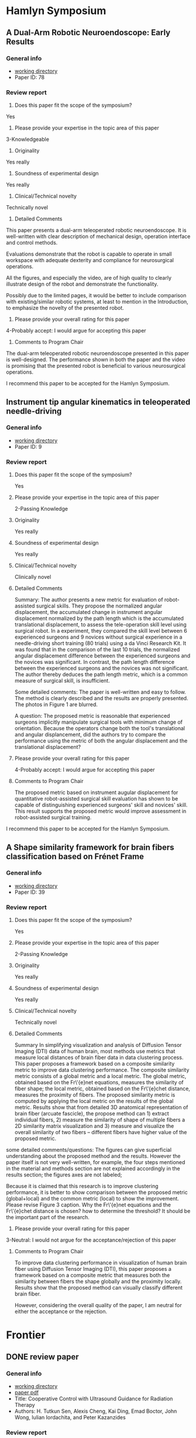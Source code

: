 * Hamlyn Symposium
     
** A Dual-Arm Robotic Neuroendoscope: Early Results
*** General info
- [[file:~/Work/Review/Hamlyn2016/][working directory]]
- Paper ID: 78
*** Review report
  1. Does this paper fit the scope of the symposium?
     
  Yes
  
  2. Please provide your expertise in the topic area of this paper
  3-Knowledgeable 
  
  3. Originality
     
  Yes really 
  
  4. Soundness of experimental design
     
  Yes really 
  
  5. Clinical/Technical novelty
     
  Technically novel
  
  6. Detailed Comments
     
  This paper presents a dual-arm teleoperated robotic neuroendoscope. 
  It is well-written with clear description of mechanical design, operation interface and control methods.
  
  Evaluations demonstrate that the robot is capable to operate in small workspace with adequate dexterity and compliance for neurosurgical operations.
  
  All the figures, and especially the video, are of high quality to clearly illustrate design of the robot and demonstrate the functionality.
  
  Possibly due to the limited pages, it would be better to include comparison with existing/similar robotic systems, at least to mention in the Introduction, to emphasize the novelty of the presented robot.
  
  7. Please provide your overall rating for this paper
     
  4-Probably accept: I would argue for accepting this paper
  
  8. Comments to Program Chair
     
  The dual-arm teleoperated robotic neuroendoscope presented in this paper is well-designed. 
  The performance shown in both the paper and the video is promising that the presented robot is beneficial to various neurosurgical operations.
  
  I recommend this paper to be accepted for the Hamlyn Symposium. 

** Instrument tip angular kinematics in teleoperated needle-driving
*** General info
- [[file:~/Work/Review/Hamlyn2016/][working directory]]
- Paper ID: 9
*** Review report
  1. Does this paper fit the scope of the symposium?
     
     Yes
     
  2. Please provide your expertise in the topic area of this paper
     
     2-Passing Knowledge
     
  3. Originality
     
     Yes really
     
  4. Soundness of experimental design
     
     Yes really
     
  5. Clinical/Technical novelty
     
     Clinically novel
     
  6. Detailed Comments
     
     Summary:
     The author presents a new metric for evaluation of robot-assisted surgical skills. They propose the normalized angular displacement, the accumulated change in instrument angular displacement normalized by the path length which is the accumulated translational displacement, to assess the tele-operation skill level using surgical robot. In a experiment, they compared the skill level between 6 experienced surgeons and 9 novices without surgical experience in a needle-driving short training (80 trials) using a da Vinci Research Kit. It was found that in the comparison of the last 10 trials, the normalized angular displacement difference between the experienced surgeons and the novices was significant. In contrast, the path length difference between the experienced surgeons and the novices was not significant. The author thereby deduces the path length metric, which is a common measure of surgical skill, is insufficient.
     
     Some detailed comments:
     The paper is well-written and easy to follow.
     The method is clearly described and the results are properly presented. 
     The photos in Figure 1 are blurred.
     
     A question:
     The proposed metric is reasonable that experienced surgeons implicitly manipulate surgical tools with minimum change of orientation.
     Because the operators change both the tool's translational and angular displancement, did the authors try to compare the performance using the metric of both the angular displacement and the translational displacement?
     
     
  
  7. Please provide your overall rating for this paper
     
     4-Probably accept: I would argue for accepting this paper
     
  8. Comments to Program Chair
     
     The proposed metric based on instrument augular displacement for quantitative robot-assisted surgical skill evaluation has shown to be capable of distinguishing experienced surgeons' skill and novices' skill. This result supports the proposed metric would improve assessment in robot-assisted surgical training.
     
     
  I recommend this paper to be accepted for the Hamlyn Symposium. 
  
** A Shape similarity framework for brain fibers classification based on Frénet Frame
*** General info
- [[file:~/Work/Review/Hamlyn2016/][working directory]]
- Paper ID: 39
*** Review report
  1. Does this paper fit the scope of the symposium?
     
     Yes
     
  2. Please provide your expertise in the topic area of this paper
     
     2-Passing Knowledge
     
  3. Originality
     
     Yes really
     
  4. Soundness of experimental design
     
     Yes really
     
  5. Clinical/Technical novelty
     
     Technically novel
     
  6. Detailed Comments 
     
     Summary
     In simplifying visualization and analysis of Diffusion Tensor Imaging (DTI) data of human brain, most methods use metrics that measure local distances of brain fiber data in data clustering process. This paper proposes a framework based on a composite similarity metric to improve data clustering performance. The composite similarity metric consists of a global metric and a local metric. The global metric, obtained based on the Fr\'{e}net equations, measures the similarity of fiber shape; the local metric, obtained based on the Fr\'{e}chet distance, measures the proximity of fibers. The proposed similarity metric is computed by applying the local metric on the results of the global metric.
     Results show that from detailed 3D anatomical representation of brain fiber (arcuate fascicle), the propose method can 1) extract individual fibers, 2) measure the similarity of shape of multiple fibers a 2D similarity matrix visualization and 3) measure and visualize the overall similarity of two fibers -- different fibers have higher value of the proposed metric. 
     
     
  some detailed comments/questions:
  The figures can give superficial understanding about the proposed method and the results.
  However the paper itself is not very well-written, for example, the four steps mentioned in the material and methods section are not explained accordingly in the results section; the figures axes are not labeled; 
  
  Because it is claimed that this research is to improve clustering performance, it is better to show comparison between the proposed metric (global+local) and the common metric (local) to show the improvement. 
  Please revise Figure 3 caption.
  Why the Fr\'{e}net equations and the Fr\'{e}chet distance is chosen? 
  how to determine the threshold? It should be the important part of the research.
  
  
  7. Please provide your overall rating for this paper
     
  3-Neutral: I would not argue for the acceptance/rejection of this paper 
  
  8. Comments to Program Chair
     
     To improve data clustering performance in visualization of human brain fiber using Diffusion Tensor Imaging (DTI), this paper proposes a framework based on a composite metric that measures both the similarity between fibers the shape globally and the proximity locally. 
     Results show that the proposed method can visually classify different brain fiber. 
     
     However, considering the overall quality of the paper, I am neutral for either the acceptance or the rejection.
  
* Frontier 
  
** DONE review paper 
   CLOSED: [2016-04-28 Thu 16:35] SCHEDULED: <2016-04-28 Thu 11:00-16:00> DEADLINE: <2016-04-28 Thu>
   
   
*** General info
- [[file:~/Work/Review/FrontiersinRoboticsandAI/senAPR2016cooperative/][working directory]]
- [[file:~/Work/Review/FrontiersinRoboticsandAI/senAPR2016cooperative/204220_Kazanzides_Manuscript.PDF::%25PDF-1.5%0D][paper pdf]]
- Title: Cooperative Control with Ultrasound Guidance for Radiation Therapy
- Authors: H. Tutkun Sen, Alexis Cheng, Kai Ding, Emad Boctor, John Wong, Iulian Iordachita, and Peter Kazanzides
*** Review report
    My independent review report
    Please fill in each field of the independent review questionnaire below. Your review report will only be submitted to the Associate Editor and Authors when clicking on Submit my report.

    S1. ARTICLE TYPE AND STRUCTURE
    ARTICLE TYPE
    Q 1
    Does this manuscript conform to the definition below of Original Research articles? If not, please contact the Frontiers Editorial Office (editorial.office@frontiersin.org).
    
    Original Research articles describe the aims, study, and methods of original research. Results are reported, interpreted and may include a discussion of possible implications. They may also encompass disconfirming results allowing hypothesis elimination, reformulation; or they may report on the non-reproducibility of previously published results.
    Yes
    
    MANUSCRIPT LENGTH
    Q 2
    An Original Research article should not exceed 12'000 words. Should any part of the manuscript be shortened? If so, please specify.
    
    No

    LANGUAGE AND GRAMMAR

    Q 3
    Is the language, specifically the grammar, of sufficient quality?
    Yes
    
    Q 4
    Should the authors send this manuscript to an expert in English editing and academic writing?
    
    No

    S2. GENERAL EVALUATION
    MAIN MESSAGE
    Q 5
What are the main findings reported in this manuscript?
This manuscript presents a cooperative control framework that provides real-time guidance to locate
soft-tissue for radiotherapy. 
Results show that a tumor 3D position in a abdomen phantom could be estimated within 2mm; the ultrasound probe can be positioned within 10mm and 2 degree accuracy.
The results imply an inexperienced operators can reproduce ultrasound image that previously found by an expert. 
    
    Q 6
    Is the study presented in a consistent and succinct form?
    Yes
    
    OBJECTIVE ERRORS
    Q 7
    Are there any objective errors in the methodology? If so, please specify.

    No

    Q 8
    Are there any objective errors in the results? If so, please specify.

    No

    INITIAL OVERVIEW
    Q 9
    Significance of the results:
    7
    Q 10
    Quality of the methods:
    6
    Q 11
    Quality of the writing:
    6
    Q 12
    Quality of the figure(s):
    7
    Q 13
    Quality of the table(s):
    6
    Q 14
    Quality of the approach:
    6
    Q 15
    Novelty of the results:
    6

    S3. INDIVIDUAL SECTIONS
    MANDATORY SECTIONS
    Q 16
    An Original Research article is composed of the following five mandatory sections: abstract, introduction, materials and methods, results, and discussion. Are all these sections present?
    Yes

    TITLE AND ABSTRACT
    Q 17
    Does the title clearly and precisely reflect the findings of the manuscript, as described in the author guidelines?
    Yes
    
    Q 18
    Is the abstract written in a clear and comprehensive way?
    Yes
    
    INTRODUCTION
    Q 19
    Does the introduction present the study in an appropriate context?
    Yes
    
    Q 20
    Other comments on the introduction.
- the term patient setup should be defined more clearly. the general description in the first paragraph "the goal is to set up the
patient in accordance with the plan prior to delivering the radiation" is ok. but the "patient setup with US image" should be desribed in more detailed in the following paragraph. E.g. tasks and requirements in the patient setup

Q 21
Is the purpose of the study, including motivation for new studies, explained?
Yes

MATERIAL AND METHODS
Q 22
Are the procedures sufficiently advanced and accurate to address the research questions posed?
Yes

Q 23
Are the statistical methods used valid?
Yes


Q 24
Other comments on the materials and methods.
- Since cooperative control with virtual fixtures is the central issue of the paper, although the "virtual fixture" method was developed in the author's previous work, more detailed should be elaborated.
e.g.
How the VFs relate to the VF Stiffness matrix in Figure 3? 
Equations of the cooperative control should be shown to illustrate how virtual fixture forece (Fig. 3) is generated to cooperate with the operator's force to manipulate the probe to the desired position and orientation, and provide haptic feedback.

- line 109: "minimal ultrasound experience" is unfair to describe the skill of radiation therapists
  
Q 25
Are the materials and methods sufficiently described?

No
RESULTS
Q 26
Are the results presented appropriately?
Yes

Q 27
Have the author(s) included all the information required to reach the conclusions?

No
Q 28
Other comments on the results.
One of the claim is that the proposed framework produce consistence soft-tissue deformation at all stages of the radiotherapy (line 43-45), results of soft-tissue deformation should be shown.

Is it possible to improve the interpretation of the equations (2)-(5)? e.g. visualization 
It took me some time to recall the knowledge of homogeneous transformation in order to understand and verify the meaning of the equations.


DISCUSSION
Q 29
Does the Discussion address the research questions posed in the Introduction?
Yes

Q 30
Does the Discussion interpret the results in light of previous knowledge?
Yes

Q 31
Are the conclusions justified?
Yes

Q 32
Other comments on the discussion or the conclusions.

line 242: "the US probe placement difference is 8.64 ± 4.86 mm in translation and 1.79 ± 1.45 degrees in rotation. This measurement may be clinically significant, ...""
it is difficult to judge if this accuracy achievement is clinically significant. The authors explain this by a treatment plan case where a beam is passed within 10mm of the probe. So, what if the plan requirement is within "5mm"?
So maybe the control performance should be compared with existing stage-of-art achievement. 



S4. ETHICAL STANDARDS
ETHICAL STANDARDS
Q 33
Has the work been conducted in conformity with the ethical standards of the field?
Yes
No
Not Applicable
Q 34
For research involving human subjects or animals, do the author(s) identify the committee approving the studies and provide confirmation that all studies conform to the relevant regulatory standards?


Not Applicable
CLINICAL TRIALS
Q 35
Has the clinical trial been registered in a public trials registry?


Not Applicable
BIOSECURITY STANDARDS
Q 36
Does the manuscript describe experiments using a select agent or toxin?


Not Applicable
Q 37
Is it possible that this manuscript contains a National Science Advisory Board for Biosecurity (NSABB)-defined experiment of concern?


Not Applicable
S5. COMPLEMENTARY DATA
COMPLEMENTARY DATA
Q 38
Does the manuscript include any complementary data that should be deposited to an online repository or database (including nucleotide/amino acid sequences, crystallographic or NMR data, microarray data, etc)?


Not Applicable
Q 39
For any complementary data submitted to an online repository or database, do the author(s) provide the accession number?


Not Applicable
S6. OTHER COMMENTS
Q 40
Please add here any further comments on this manuscript.

*** comments on the figures
The results are promising, but the paper is still not publishable because some important ingredients is missing.

    
**** Figure 1: please use different annotation pointing color. Black is not a good choice.
     
**** Figure 2: 
     - please describe the functions of dash arrows.
     - please indicate the planning is done by expert and delivery is done by none expert
       
       
**** Figure 6:
     - please indicate which frames are fixed and which frames are moving 
